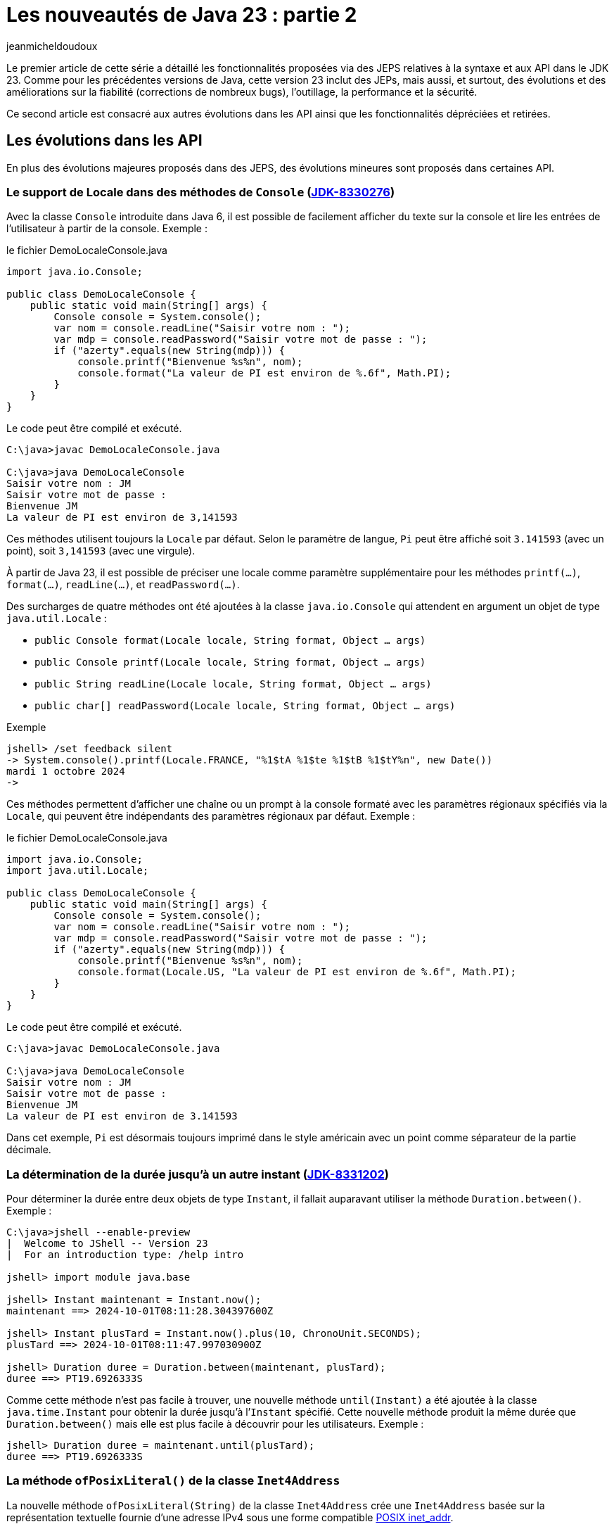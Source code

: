 = Les nouveautés de Java 23 : partie 2
:showtitle:
:page-navtitle: Les nouveautés de Java 23 : partie 2
:page-excerpt: Ce second article est consacré aux autres autres évolutions dans les API ainsi que les fonctionnalités dépréciées et retirées.
:layout: post
:author: jeanmicheldoudoux
:page-tags: [Java, Java 23, Projet Amber, Projet Panama, Projet Loom]
:page-vignette: java-23.png
:page-liquid:
:page-categories: software news

Le premier article de cette série a détaillé les fonctionnalités proposées via des JEPS relatives à la syntaxe et aux API dans le JDK 23. 
Comme pour les précédentes versions de Java, cette version 23 inclut des JEPs, mais aussi, et surtout, des évolutions et des améliorations sur la fiabilité (corrections de nombreux bugs), l’outillage, la performance et la sécurité.

Ce second article est consacré aux autres évolutions dans les API ainsi que les fonctionnalités dépréciées et retirées.

== Les évolutions dans les API 

En plus des évolutions majeures proposés dans des JEPS, des évolutions mineures sont proposés dans certaines API.

=== Le support de Locale dans des méthodes de `Console` (https://bugs.openjdk.org/browse/JDK-8330276[JDK-8330276])

Avec la classe `Console` introduite dans Java 6, il est possible de facilement afficher du texte sur la console et lire les entrées de l’utilisateur à partir de la console. 
Exemple :

.le fichier DemoLocaleConsole.java
[source,java]
----
import java.io.Console;

public class DemoLocaleConsole {
    public static void main(String[] args) {
        Console console = System.console();
        var nom = console.readLine("Saisir votre nom : ");
        var mdp = console.readPassword("Saisir votre mot de passe : ");
        if ("azerty".equals(new String(mdp))) {
            console.printf("Bienvenue %s%n", nom); 
            console.format("La valeur de PI est environ de %.6f", Math.PI);            
        }
    }
}
----

Le code peut être compilé et exécuté.

[source,plain]
----
C:\java>javac DemoLocaleConsole.java

C:\java>java DemoLocaleConsole
Saisir votre nom : JM
Saisir votre mot de passe :
Bienvenue JM
La valeur de PI est environ de 3,141593
----

Ces méthodes utilisent toujours la `Locale` par défaut. Selon le paramètre de langue, `Pi` peut être affiché soit `3.141593` (avec un point), soit `3,141593` (avec une virgule).

À partir de Java 23, il est possible de préciser une locale comme paramètre supplémentaire pour les méthodes `printf(...)`, `format(...)`, `readLine(...)`, et `readPassword(...)`.

Des surcharges de quatre méthodes ont été ajoutées à la classe `java.io.Console` qui attendent en argument un objet de type `java.util.Locale` :

* `public Console format(Locale locale, String format, Object ... args)`
* `public Console printf(Locale locale, String format, Object ... args)`
* `public String readLine(Locale locale, String format, Object ... args)`
* `public char[] readPassword(Locale locale, String format, Object ... args)`

Exemple

[source,plain]
----
jshell> /set feedback silent
-> System.console().printf(Locale.FRANCE, "%1$tA %1$te %1$tB %1$tY%n", new Date())
mardi 1 octobre 2024
->
----

Ces méthodes permettent d’afficher une chaîne ou un prompt à la console formaté avec les paramètres régionaux spécifiés via la `Locale`, qui peuvent être indépendants des paramètres régionaux par défaut.
Exemple :

.le fichier DemoLocaleConsole.java
[source,java]
----
import java.io.Console;
import java.util.Locale;

public class DemoLocaleConsole {
    public static void main(String[] args) {
        Console console = System.console();
        var nom = console.readLine("Saisir votre nom : ");
        var mdp = console.readPassword("Saisir votre mot de passe : ");
        if ("azerty".equals(new String(mdp))) {
            console.printf("Bienvenue %s%n", nom); 
            console.format(Locale.US, "La valeur de PI est environ de %.6f", Math.PI);            
        }
    }
}
----

Le code peut être compilé et exécuté.

[source,plain]
----
C:\java>javac DemoLocaleConsole.java

C:\java>java DemoLocaleConsole
Saisir votre nom : JM
Saisir votre mot de passe :
Bienvenue JM
La valeur de PI est environ de 3.141593
----

Dans cet exemple, `Pi` est désormais toujours imprimé dans le style américain avec un point comme séparateur de la partie décimale.

=== La détermination de la durée jusqu’à un autre instant (https://bugs.openjdk.org/browse/JDK-8331202[JDK-8331202])

Pour déterminer la durée entre deux objets de type `Instant`, il fallait auparavant utiliser la méthode `Duration.between()`. 
Exemple :

[source,plain]
----
C:\java>jshell --enable-preview
|  Welcome to JShell -- Version 23
|  For an introduction type: /help intro

jshell> import module java.base

jshell> Instant maintenant = Instant.now();
maintenant ==> 2024-10-01T08:11:28.304397600Z

jshell> Instant plusTard = Instant.now().plus(10, ChronoUnit.SECONDS);
plusTard ==> 2024-10-01T08:11:47.997030900Z

jshell> Duration duree = Duration.between(maintenant, plusTard);
duree ==> PT19.6926333S
----

Comme cette méthode n’est pas facile à trouver, une nouvelle méthode `until(Instant)` a été ajoutée à la classe `java.time.Instant` pour obtenir la durée jusqu’à l’`Instant` spécifié. 
Cette nouvelle méthode produit la même durée que `Duration.between()` mais elle est plus facile à découvrir pour les utilisateurs. 
Exemple :

[source,plain]
----
jshell> Duration duree = maintenant.until(plusTard);
duree ==> PT19.6926333S
----

=== La méthode `ofPosixLiteral()` de la classe `Inet4Address`

La nouvelle méthode `ofPosixLiteral(String)` de la classe `Inet4Address` crée une `Inet4Address` basée sur la représentation textuelle fournie d’une adresse IPv4 sous une forme compatible https://pubs.opengroup.org/onlinepubs/9699919799/functions/inet_addr.html[POSIX inet_addr].

La méthode `ofPosixLiteral()` implémente un algorithme d’analyse de chaîne au format POSIX inet_addr, permettant d’utiliser des segments d’adresse octal et hexadécimal. « `0` » est le préfixe des nombres octaux, « `0x` » et « `0X` » sont les préfixes des nombres hexadécimaux. Les segments d’adresse non nuls qui commencent à partir de chiffres non égal à zéro sont analysés comme des nombres décimaux.

Les formes suivantes (non décimales) sont prises en charge par cette méthode :

* Forme d’adresse littérale avec quadruple valeurs séparées par un point 'x.x.x.x'
+
[source,plain]
----
jshell> Inet4Address.ofPosixLiteral("0177.0.0.1")
$1 ==> /127.0.0.1

jshell>  Inet4Address.ofPosixLiteral("0x7F.0.0.1")
$2 ==> /127.0.0.1
----

* Forme d’adresse littérale avec triple valeurs séparées par un point 'x.x.x', la dernière partie est placée dans les deux octets les plus à droite de l’adresse construite
+
[source,plain]
----
jshell> Inet4Address.ofPosixLiteral("0177.0.0401")
$5 ==> /127.0.1.1

jshell> Inet4Address.ofPosixLiteral("0x7F.0.0x101")
$6 ==> /127.0.1.1
----

* Forme d’adresse littérale avec deux valeurs séparées par un point 'x.x', la dernière partie est placée dans les trois octets les plus à droite de l’adresse construite
+
[source,plain]
----
jshell> Inet4Address.ofPosixLiteral("0177.0201003")
$7 ==> /127.1.2.3

jshell> Inet4Address.ofPosixLiteral("0x7F.0x10203")
$8 ==> /127.1.2.3

jshell> Inet4Address.ofPosixLiteral("127.66051")
$9 ==> /127.1.2.3
----

* Forme d’adresse littérale avec une seule valeur sans point 'x' avec une valeur qui est stockée directement dans les octets d’adresse construits sans aucun réarrangement
+
[source,plain]
----
jshell> Inet4Address.ofPosixLiteral("0100401404")
$10 ==> /1.2.3.4

jshell> Inet4Address.ofPosixLiteral("0x1020304")
$11 ==> /1.2.3.4

jshell> Inet4Address.ofPosixLiteral("16909060")
$12 ==> /1.2.3.4
----

Si la chaine de caractères fournie ne représente pas une adresse IPv4 valide au format POSIX, une exception de type `IllegalArgumentException` est levée.

[source,plain]
----
jshell> Inet4Address.ofPosixLiteral("127.660.51")
|  Exception java.lang.IllegalArgumentException: Invalid IP address literal: 127.660.51
|        at IPAddressUtil.invalidIpAddressLiteral (IPAddressUtil.java:169)
|        at Inet4Address.parseAddressStringPosix (Inet4Address.java:325)
|        at Inet4Address.ofPosixLiteral (Inet4Address.java:256)
|        at (#13:1)
----

Cette méthode ne bloque pas car aucune recherche de nom d’hôte n’est effectuée.

WARNING: Cette méthode produit des résultats différents de ceux de `ofLiteral(java.lang.String)` lorsque le paramètre `posixIPAddressLiteral` contient des segments d’adresse avec des zéros non significatifs. 
Un segment d’adresse avec un zéro non significatif est toujours analysé comme un nombre octal, donc `0255` (octal) sera analysé comme `173` (décimal). 
D’autre part, `Inet4Address.ofLiteral()` ignore les zéros non significatifs, analyse tous les nombres comme décimaux et produit `255`. 
Là où cette méthode analyserait `0256.0256.0256.0256` (octal) et produirait `174.174.174.174` (décimal) en notation quadruple à quatre points, `Inet4Address.ofLiteral()` lèvera une exception de type `IllegalArgumentException`.

=== Les méthodes `setStrict()` et `isStrict()` de `NumberFormat`

Une analyse indulgente doit être utilisée lors de la tentative d’analyse d’un nombre à partir d’une chaîne contenant des valeurs non numériques ou non liées au format. 

Une analyse stricte doit être utilisée lorsqu’on tente de s’assurer qu’une chaîne respecte exactement les conventions d’une `Locale`, et peut donc servir à valider la valeur. 
Par exemple : 

* l’utilisation d’un format de nombre de `Locale.GERMANY` pour analyser le nombre `1999.99` à partir de la chaîne « `1.999,99` »
* l’utilisation d’un format de devise de `Locale.US` pour analyser le nombre `2500` à partir de la chaîne « `2 500,00 $` ».

La classe `java.text.NumberFormat` et ses classes filles ont vu l’ajout des méthodes `setStrict(boolean)` et `isStrict()`, qui peuvent être utilisées pour changer le mode de formatage.

La classe `NumberFormat` analyse par défaut avec indulgence. Les sous-classes peuvent envisager d’implémenter une analyse stricte et, en tant que telle, de redéfinir des implémentations pour les méthodes facultatives `isStrict()` et `setStrict(boolean)`.

La méthode `boolean isStrict()` renvoie `true` si l’analyse est réalisée de manière strict sinon elle retourne `false`. L’implémentation par défaut lève toujours une exception de type `UnsupportedOperationException`. Les sous-classes doivent redéfinir cette méthode lors de l’implémentation d’une analyse stricte.

La méthode `void setStrict(boolean strict)` permet d’indiquer si l’analyse est stricte (`true`) ou indulgente (`false`), par défaut, elle est indulgente. L’implémentation par défaut lève toujours une exception de type `UnsupportedOperationException`. Les sous-classes doivent redéfinir cette méthode lors de l’implémentation d’une analyse stricte.

=== L'ajout d’une propriété pour définir le nombre maximal d’événements dans un `WatchService` (https://bugs.openjdk.org/browse/JDK-8330077[JDK-8330077])

Les implémentations de `java.nio.file.WatchService` mettent en mémoire tampon jusqu’à un nombre maximal d’événements avant d’ignorer les événements, et de mettre dans la file d’attente un événement `OVERFLOW`.

Une nouvelle propriété système, `jdk.nio.file.WatchService.maxEventsPerPoll`, a été ajoutée pour permettre de spécifier le nombre maximal d’événements en attente qui peuvent être mis en file d’attente avant qu’un événement `OVERFLOW` ne soit émis. La valeur de cette propriété doit être un entier positif.

== Les fonctionnalités dépréciées

Plusieurs fonctionnalités sont dépréciées (deprecated) ou dépréciées pour suppression (deprecated forRemoval).

=== La JEP 471 : Deprecate the Memory-Access Methods in `sun.misc.Unsafe` for Removal ()

L’objectif de la classe `sun.misc.Unsafe`, introduite en 2002 dans le JDK 1.4, a été de proposer des opérations de bas niveau dans et pour le JDK. Elle contient entre-autre des méthodes permettant d’accéder directement à la mémoire dans le heap et hors heap :

* La mémoire du heap est gérée par le ramasse-miettes de la JVM. Des méthodes non sécurisées permettaient aux développeurs de manipuler des champs d’objets et des éléments de tableau à des offsets mémoire spécifiques
* La mémoire off heap fait référence à la mémoire en dehors du contrôle du ramasse-miettes. La classe `Unsafe` permettait aux développeurs d’allouer, de modifier et de libérer cette mémoire manuellement, offrant ainsi une plus grande flexibilité et des avantages en termes de performances

Comme le nom de la classe l’indique, la plupart de ces opérations ne sont pas sûres. Cependant ces méthodes peuvent aider à augmenter les performances dans certains scénarios spécifiques, mais uniquement si des vérifications exhaustives de sécurité sont effectuées.

Malgré les risques, `sun.misc.Unsafe` est devenu très populaire au fil du temps par les développeurs de bibliothèques à la recherche de performances et de fonctionnalités supérieurs à ce que les API Java standard pouvaient offrir, telles que les opérations atomiques ou la gestion avancée de la mémoire hors heap.

Cependant, comme ces méthodes contournent les mécanismes de sécurité de Java : elles introduisaient des dangers potentiels tels que des plantages de la JVM et des erreurs difficiles à déboguer. 
L’utilisation de ces méthodes peut entraîner un comportement inattendu de l’application, une détérioration des performances ou même des blocages de la JVM. 
Malheureusement, de nombreuses bibliothèques utilisent `sun.misc.Unsafe` puisque la visibilité de cette classe est `public`, mais toutes n’effectuent pas les vérifications de sécurité requises.

Depuis l’introduction des modules en Java, l’objectif est de proposer des solutions de remplacement standard des fonctionnalités de `Unsafe` afin de ne plus permettre une utilisation de cette classe en dehors des API de Java Core du JDK.

Au fil des versions du JDK, des API standard plus sûres ont été introduites pour remplacer ces opérations :

* la classe `java.lang.invoke.VarHandle`, introduit dans le JDK 9 (https://openjdk.org/jeps/193[JEP 193]), fournit des méthodes pour manipuler en toute sécurité et efficacement les champs d’objets, les champs statiques de classes et les éléments de tableaux dans le heap
* La classe `java.lang.foreign.MemorySegment` l’API Foreign Function & Memory, introduite en standard dans le JDK 22 (https://openjdk.org/jeps/454[JEP 454]), fournit des méthodes pour accéder en toute sécurité et efficacement à la mémoire hors heap, parfois en coopération avec `VarHandle`

Ces API sont intrinsèquement plus stables et fiables et doivent être utilisées à la place de `sun.misc.Unsafe`.

L’objectif de la https://openjdk.org/jeps/471[JEP 471] est d’encourager les développeurs à passer d’`Unsafe` à ces API plus sûres et prises en charge, améliorant ainsi la compatibilité avec les futures versions du JDK tout en réduisant les risques de comportements hératiques ou de plantages.

Pour les atteindre, la JEP inclue :

* la préparation de l’écosystème pour la suppression des méthodes d’accès à la mémoire dans `sun.misc.Unsafe` dans une future version du JDK. Les méthodes d’accès à la mémoire dans `sun.misc.Unsafe` sont dépréciées et seront dépréciées pour la suppression dans une version ultérieure

* et l’aide aux développeurs pour savoir quand leurs applications s’appuient, directement ou indirectement, sur ces méthodes d’accès à la mémoire

Cette JEP n’a pas pour objectif de supprimer entièrement `sun.misc.Unsafe`, car quelques méthodes ne sont pas utilisées pour l’accès à la mémoire. Ces méthodes seront dépréciées et supprimées séparément ultérieurement.

La JEP encourage vivement les développeurs à migrer de `sun.misc.Unsafe` vers les remplacements pris en charge, afin que les applications puissent migrer en douceur vers les versions modernes du JDK. 
La grande majorité des développeurs Java n'utilisent pas explicitement `sun.misc.Unsafe` dans leur propre code mais de très nombreuses applications en dépendent, directement ou indirectement à cause des nombreuses bibliothèques qui l’utilisent.

Pour permettre d’évaluer l'impact de la dépréciation et de la suppression des méthodes de `sun.misc.Unsafe` sur les bibliothèques en utilisant, une nouvelle option en ligne de commande de la JVM HostSpot est ajoutée : `--sun-misc-unsafe-memory-access`. 
Cette option est similaire, dans l'esprit et dans la forme, à l'option `--illegal-access` introduite par la JEP 261 dans le JDK 9. 
Plusieurs valeurs sont utilisables pour indiquer le comportement attendu :

* `allow` : permet l'utilisation des méthodes d'accès à la mémoire sans avertissement à l'exécution
* `warn` : permet l'utilisation des méthodes d'accès à la mémoire, mais émet un avertissement à la première utilisation de toute méthode d'accès à la mémoire que ce soit directement ou via la réflexion. Au plus un avertissement est émis, quelles que soient les méthodes d'accès à la mémoire et combien de fois une méthode particulière est utilisée
* `debug` : permet l'utilisation des méthodes d'accès en mémoire, mais émet un avertissement et une stacktrace à chaque fois que toute méthode d'accès à la mémoire est utilisée, que ce soit directement ou par la réflexion
* `deny` : interdit l'utilisation des méthodes d'accès à la mémoire en levant une exception de type `UnsupportedOperationException` à chaque fois qu'une telle méthode est invoquée, que ce soit directement ou par la réflexion

Il est aussi possible de tracer les invocations des méthodes dépréciées de `sun.misc.Unsafe` en utilisant l’événement `jdk.DeprecatedInvocation` dans un enregistrement JFR.

La section « https://openjdk.org/jeps/471#sun-misc-Unsafe-memory-access-methods-and-their-replacements[sun.misc.Unsafe memory-access methods and their replacements] » de la JEP propose une liste complète de toutes les méthodes marquées comme obsolètes avec leurs remplacements respectifs.

=== La dépréciation pour suppression du package `java.beans.beancontext` (https://bugs.openjdk.org/browse/JDK-8321428[JDK-8321428])

Le package `java.beans.beancontext` a été ajouté dans la version 1.2 du JDK, bien avant les nouvelles fonctionnalités du langage telles que les annotations, les lambdas et les modules, ainsi que les paradigmes de programmation tels que « Configuration déclarative », « Injection de dépendances » et « Inversion de contrôle ».

Ce package proposait des mécanismes pour l’assemblage de composants JavaBeans hiérarchiques. Cela a permis aux composants individuels de produire et de consommer des services exprimés sous forme d’interfaces par leurs pairs, ancêtres et descendants.

Avec les évolutions du langage Java, ces API sont maintenant à la fois obsolètes et expriment un « anti-pattern » d’assemblage et d’interaction des composants. Elles seront donc dépréciés pour suppression dans une version future.

Il ne faut plus utiliser ces API et prévoir de migrer tout code existant dépendant de ce package vers une solution alternative en prévision de leur suppression future.

=== L’option `DontYieldALot` de la JVM Hotpost est dépréciée (https://bugs.openjdk.org/browse/JDK-8331021[JDK-8331021])

Pour atténuer une anomalie de planification et de préemption des green threads pouvant survenir sur le système d’exploitation Solaris, des bibliothèques inséraient des appels à `Thread.yield()` à de nombreux endroits pour essayer d’être de « bons citoyens ».

Avec le modèle d’ordonnancement des threads utilisé par Hotspot sur Solaris, ces appels à `yield()` étaient non seulement inutiles, mais devenaient également préjudiciables aux performances.

Pour atténuer cette limitation de `yield()`, le flag produit `DontYieldALot` et le flag de développement `DontYieldALotInterval` ont été introduit. Si `DontYieldALot` était `true`, alors les `yield()` deviendraient des no-ops à moins qu’il n’y ait eu quelques millisecondes depuis le dernier `yield()`. Le flag `DontYieldALot` n’était activé que sur Solaris.

25 ans plus tard et le code de la bibliothèque repose sur une planification préemptive et n’utilise pas beaucoup `yield()`. De plus, OpenJDK ne supporte plus Solaris et donc le flag est toujours `false`.

L’option est maintenant marquée comme dépréciée et sera dépréciée pour suppression dans les futures versions.

[source,plain]
----
C:\java>java -XX:+DontYieldALot Main
OpenJDK 64-Bit Server VM warning: Option DontYieldALot was deprecated in version 23.0 and will likely be removed in a future release.
----

=== L'option `UseEmptySlotsInSupers` de la JVM Hotspot est dépréciée (https://bugs.openjdk.org/browse/JDK-8330607[JDK-8330607])

L’option `-XX:+UseEmptySlotsInSupers` a été dépréciée dans le JDK 23 et deviendra obsolète dans le JDK 24.

[source,plain]
----
C:\java>java -XX:+UseEmptySlotsInSupers Main
OpenJDK 64-Bit Server VM warning: Option UseEmptySlotsInSupers was deprecated in version 23.0 and will likely be removed in a future release.
----

La valeur par défaut est `true`. Cela signifie que la JVM HotSpot allouera toujours les champs dans une super classe lors de la disposition des champs où il y a un espace aligné pour s’adapter aux champs.

Le code qui s’appuie sur la position des champs d’instance doit être conscient de ce détail de la disposition des champs d’instance. 
Le format de disposition des champs JVM n’est pas spécifié par les spécifications et est susceptible d’être modifié.

=== L'option `PreserveAllAnnotations` de la JVM est dépréciée (https://bugs.openjdk.org/browse/JDK-8329636[JDK-8329636])

L’option `PreserveAllAnnotations` de la JVM été introduite dans le JDK 1.5 pour prendre en charge le test de code d’annotation Java et a toujours été désactivée par défaut.

Cette option est dépréciée dans le JDK 23. L’utilisation de cette option produit un avertissement.

[source,plain]
----
C:\java>java -XX:+PreserveAllAnnotations Main
OpenJDK 64-Bit Server VM warning: Option PreserveAllAnnotations was deprecated in version 23.0 and will likely be removed in a future release.
----

L’option sera supprimée dans une future version, probablement dans le JDK 25.

=== L’option `UseNotificationThread` de la JVM est dépréciée (https://bugs.openjdk.org/browse/JDK-8329113[JDK-8329113])

Lorsque les notifications de débogage sont passées de l’envoi par le « Service Thread » masqué au « Notification Thread » non masqué, cette option a été fournie (par défaut à true) afin qu’elle puisse être désactivée en cas de problème lors de l’utilisation du « Notification Thread ». 
Comme aucun problème n’a été signalé, le « Notification Thread » va devenir le seul moyen d’envoyer des notifications à l’avenir, et l’option ne sera plus disponible.

L’option `UseNotificationThread` de la JVM est dépréciée. 
Elle sera supprimée dans une future version du JDK.

[source,plain]
----
C:\java>java -XX:+UseNotificationThread Main
OpenJDK 64-Bit Server VM warning: Option UseNotificationThread was deprecated in version 23.0 and will likely be removed in a future release.
----

== Les fonctionnalités retirées

Plusieurs fonctionnalités sont retirées du JDK 23.

=== Les String templates sont retirés (https://bugs.openjdk.org/browse/JDK-8329949[JDK-8329949])

Les String templates, qui étaient proposés en preview dans les JDK 21 et JDK 22, ont été retirés dans le JDK 23.

Cette fonctionnalité était destinée à compléter les chaînes littérales et les blocs de texte de Java en couplant du texte littéral et des expressions intégrées pour réaliser une interpolation de manière potentiellement sûr afin de produire des chaînes de caractères ou une instance quelconque.

La communauté OpenJDK a estimé que la capacité « ne faisait pas sa part » et que d’autres évaluations et une potentielle refonte prendraient du temps. 

Il est a noté que c’est la première fois qu’une fonctionnalité en preview n’est pas reconduite dans une version suivante du JDK.

La JEP 12, qui définit le processus de mise en œuvre des fonctionnalités en preview :

* une fonctionnalité en preview, est spécifique pour une version du JDK, et donc si une fonctionnalité n’est pas reconduite en preview ou promue en standard, elle doit être retirée
* elle indique clairement qu’une fonctionnalité en preview peut être supprimée, sans qu’il soit nécessaire d’en créer une nouvelle

Une refonte globale de cette fonctionnalité va être effectuée, car elle avait suscité de nombreux débats et ne semblait pas répondre aux attentes de la communauté.


=== La suppression des modes d'accès alignés pour `MethodHandles::byteArrayViewVarHandle`, `byteBufferViewVarHandle`, et les méthodes associées (https://bugs.openjdk.org/browse/JDK-8318966[JDK-8318966])

Le `VarHandle` retourné par `MethodHandles::byteArrayViewVarHandle` ne prend plus en charge les modes d’accès atomiques, et le `VarHandle` retourné par `MethodHandles::byteBufferViewVarHandle` ne prend plus en charge les modes d’accès atomiques lors de l’accès aux tampons dans le heap.

De plus, les méthodes `ByteBuffer::alignedSlice` et `ByteBuffer::alignmentOffset` sont mises à jour pour refléter ces modifications. 
Elles ne signalent plus les tranches alignées ou les décalages pour les tampons d’octets dans le heap lorsque la valeur unitSize consultée est supérieure à 1. 
Dans ce cas, elles lèvent une exception `UnsupportedOperationException`.

La fonctionnalité supprimée était basée sur un détail d’implémentation dans la JVM de référence qui n’est pas imposée par les spécifications de la JVM. 
Par conséquent, il n’est pas garanti de fonctionner sur l’implémentation d’une autre JVM. 
Cela permet également à l’implémentation de référence d’aligner plus librement les éléments du tableau, si cela est jugé bénéfique.

Les utilisateurs concernés doivent envisager d’utiliser des tampons d’octets directs (off heap), pour lesquels un accès aligné peut être garanti de manière fiable. 
Ou ils devraient utiliser un `long[]` pour stocker leurs données, qui a des garanties d’alignement plus fortes que `byte[]`. Un `MemorySegment` lié à un tableau `long[]` est accessible via un mode d’accès atomique et n’importe quel type primitif, en utilisant l’API Foreign Function & Memory. 
Exemple :

.le fichier DemoMemorySegment.java
[source,java]
----
import java.lang.foreign.MemorySegment;
import java.lang.foreign.ValueLayout;
import java.lang.invoke.VarHandle;

public class DemoMemorySegment {
  public static void main(String[] args) {
    long[] arr = new long[10];
    MemorySegment segment = MemorySegment.ofArray(arr);
    VarHandle vh = ValueLayout.JAVA_INT.varHandle(); // accès aux int alignés
    vh.setVolatile(segment, 0L, 23); // 0L est l'offset en bytes
    long valeur = (long) vh.getVolatile(segment, 0L);
    System.out.print(valeur);
  }
}
----

=== La méthode `ThreadGroup.stop()` (https://bugs.openjdk.org/browse/JDK-8320786[JDK-8320786])

Depuis Java 1.2, la méthode `ThreadGroup.stop()` était marquée comme dépréciée car le concept d’arrêt d’un groupe de threads était mal implémenté dès le départ.

Dans le JDK 16, la méthode a été déclarée dépréciée pour suppression.

Depuis le JDK 19, la méthode `ThreadGroup.stop()` lève une exception de type `UnsupportedOperationException`

Cette méthode est finalement supprimée dans le JDK 23 :

* Le code qui utilise cette méthode ne compilera plus

* Le code utilisant cette méthode compilée vers des versions antérieures lèvera désormais une exception de type `NoSuchMethodError` au lieu de `UnsupportedOperationException` s’il est exécuté sur un JDK 23 ou plus récent

=== Les méthodes `suspend()` et `resume()` des classes `Thread` et `ThreadGroup` (https://bugs.openjdk.org/browse/JDK-8320532[JDK-8320532])

Les méthodes `Thread.suspend()`, `Thread.resume()`, `ThreadGroup.suspend()` et `ThreadGroup.resume()` sont dépréciées depuis le JDK 1.2 car elles pouvaient engendrer des deadlocks.

Dans le JDK 14, ces méthodes été dépréciées pour suppressions (deprecated for removal).

Dans le JDK 19, les méthodes `suspend()` et `resume()` de la classe `ThreadGroup` lèvent une exception de type `UnsupportedOperationException`.

Dans le JDK 20, les méthodes `suspend()` et `resume()` de la classe `Thread` font de même.

Dans le JDK 23, toutes ces méthodes ont été retirées :

* Le code qui utilise ces méthodes ne compilera plus

* Le code utilisant ces méthodes compilées vers des versions antérieures lèvera désormais une exception de type `NoSuchMethodError` au lieu de `UnsupportedOperationException` s’il est exécuté sur un JDK 23 ou plus récent.

=== Le module `jdk.random` (https://bugs.openjdk.org/browse/JDK-8330005[JDK-8330005])

Le module `jdk.random` a été supprimé du JDK. Ce module contenait les implémentations des algorithmes `java.util.random.RandomGenerator`. 
Ces implémentations ont été déplacées vers le `module java.base` qui est désormais responsable de la prise en charge de ces algorithmes.

Si un module utilise une clause requires `jdk.random` alors il faut la supprimer pour permettre sa compilation en Java 23 puisque le module `jdk.random` est supprimé et que le module `java.base` est automatiquement requis.

=== La suppression des données locales legacy (https://bugs.openjdk.org/browse/JDK-8174269[JDK-8174269])

Les données locales JRE héritées ont été supprimées du JDK. Les données de paramètres régionaux JRE héritées, dont `COMPAT` est un alias pour ces données de paramètres régionaux, sont restées après que les données de paramètres régionaux CLDR basées sur le https://cldr.unicode.org/[Common Locale Data Registry] du Consortium Unicode soient devenues la valeur par défaut avec JDK 9 (https://openjdk.org/jeps/252[JEP 252]).

Les données locales `JRE` ont servi d’outil pour migrer les applications pour le moment. Depuis le JDK 21, les utilisateurs ont été informés de sa suppression future par un message d’avertissement au démarrage, car l’utilisation des données locales `JRE`/`COMPAT` était obsolète.

Elles sont maintenant supprimées du JDK 23, de sorte que la spécification de `JRE` ou `COMPAT` dans la propriété système `java.locale.providers` n’a plus aucun effet. Les applications utilisant des données locales `JRE`/`COMPAT` sont encouragées à migrer vers les données locales CLDR ou à envisager une solution de contournement décrite dans la https://bugs.openjdk.org/browse/JDK-8325568[JDK-8325568].

https://openjdk.org/jeps/252[JEP 252: Use CLDR Locale Data by Default] a été mis à jour avec des recommandations pour les développeurs impactés par la suppression de ces données de paramètres régionaux héritées.

=== La suppression de la délégation de `Subject` dans JMX (https://bugs.openjdk.org/browse/JDK-8326666[JDK-8326666])

Afin de préparer la plate-forme à la suppression du Security Manager, la fonctionnalité JMX (Java Management Extensions) « Subject Delegation » a été supprimée dans le JDK 23.

La méthode `getMBeanServerConnection(Subject delegationSubject)` de la classe `javax.management.remote.JMXConnector` lève désormais une exception de type `UnsupportedOperationException` si elle est appelée avec un `Subject` de délégation non `null`.

Si une application cliente doit effectuer des opérations avec plusieurs identités ou pour le compte de celles-ci, elle devra désormais effectuer plusieurs appels à `JMXConnectorFactory.connect()` et à la méthode `getMBeanServerConnection()` sur le `JMXConnector` renvoyé.

Pour plus d’informations, consultez la section https://docs.oracle.com/en/java/javase/23/jmx/security.html#GUID-EFC2A37D-307F-4001-9D2F-6F0A2A3BC51D[Security] du tutoriel JMX.

=== La suppression de la fonctionnalité Management Applet (m-let) de JMX (https://bugs.openjdk.org/browse/JDK-8318707[JDK-8318707])

Pour préparer la plate-forme à la suppression du Security manager, la fonctionnalité m-let de JMX a été supprimée. Cette suppression n’a aucun impact sur l’agent JMX utilisé pour la surveillance locale et à distance, l’instrumentation intégrée de la machine virtuelle Java ou les outils qui utilisent JMX.

Les classes de l’API qui ont été supprimées sont :

* `javax.management.loading.MLet`
* `javax.management.loading.MLetContent`
* `javax.management.loading.PrivateMLet`
* `javax.management.loading.MLetMBean`

=== La suppression du support de l’option `RegisterFinalizersAtInit` (https://bugs.openjdk.org/browse/JDK-8320522[JDK-8320522])

L’option `RegisterFinalizersAtInit` de la JVM HotSpot, dépréciée dans le JDK 22, a été rendue obsolète dans cette version.

[source,plain]
----
C:\java>java -XX:+RegisterFinalizersAtInit Main
OpenJDK 64-Bit Server VM warning: Ignoring option RegisterFinalizersAtInit; support was removed in 23.0
----

=== L’option `-Xnoagent` de la JVM est supprimée (https://bugs.openjdk.org/browse/JDK-8312150[JDK-8312150])

L’option `-Xnoagent` de la JVM HotSpot, qui a été dépréciée pour la suppression dans une version précédente, a maintenant été supprimée.

Le lancement de la JVM avec cette option entraînera désormais une erreur et le processus ne sera pas lancé.

[source,plain]
----
C:\java>java -Xnoagent Main
Unrecognized option: -Xnoagent
Error: Could not create the Java Virtual Machine.
Error: A fatal exception has occurred. Program will exit.

C:\java>
----

Les applications qui utilisent cette option lors du lancement de la commande `java` doivent la supprimer.

== Conclusion

Java poursuit son évolution avec le JDK 23 qui propose beaucoup de nouveautés et d’améliorations qui vont permettre à Java de rester pertinent aujourd’hui et demain.

Ce second article de cette série est consacré aux autres évolutions dans les API ainsi que les fonctionnalités dépréciées et retirées dans le JDK 23.

Toutes les évolutions proposées dans le JDK 23 sont détaillées dans les https://jdk.java.net/23/release-notes[releases notes].

N’hésitez donc pas à télécharger et tester une distribution du JDK 23 auprès d’un fournisseur pour anticiper la release de la prochaine version LTS de Java.